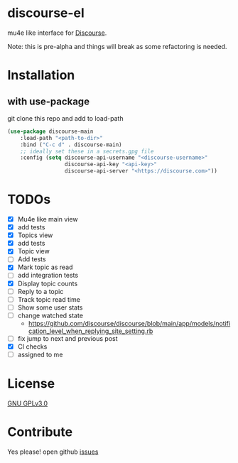 * discourse-el
[[https://github.com/manojm321/discourse-el/actions][file:https://github.com/manojm321/discourse-el/workflows/check/badge.svg]] [[http://www.gnu.org/licenses/gpl-3.0.txt][file:https://img.shields.io/badge/license-GPL_v3-green.svg]]

mu4e like interface for [[https://www.discourse.org/][Discourse]].

Note: this is pre-alpha and things will break as some refactoring is needed.
#+html: <p align="center"><img src="1.png" /></p>
* Installation
** with use-package
git clone this repo and add to load-path
#+begin_src emacs-lisp
  (use-package discourse-main
      :load-path "<path-to-dir>"
      :bind ("C-c d" . discourse-main)
      ;; ideally set these in a secrets.gpg file
      :config (setq discourse-api-username "<discourse-username>"
                    discourse-api-key "<api-key>"
                    discourse-api-server "<https://discourse.com>"))
#+end_src

* TODOs
- [X] Mu4e like main view
- [X] add tests
- [X] Topics view
- [X] add tests
- [X] Topic view
- [ ] Add tests
- [X] Mark topic as read
- [ ] add integration tests
- [X] Display topic counts
- [ ] Reply to a topic
- [ ] Track topic read time
- [ ] Show some user stats
- [ ] change watched state
  - https://github.com/discourse/discourse/blob/main/app/models/notification_level_when_replying_site_setting.rb
- [ ] fix jump to next and previous post
- [X] CI checks
- [ ] assigned to me

* License

  [[file:LICENSE][GNU GPLv3.0]]

* Contribute

  Yes please! open github [[https://github.com/manojm321/discourse-el/issues][issues]]
